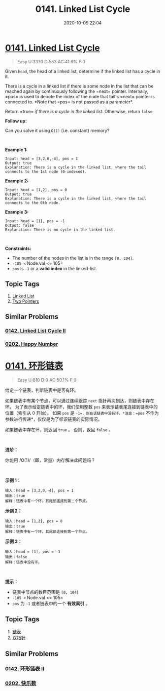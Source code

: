 #+TITLE: 0141. Linked List Cycle
#+DATE: 2020-10-09 22:04
#+LAST_MODIFIED: 2020-10-09 22:04
#+STARTUP: overview
#+HUGO_WEIGHT: auto
#+HUGO_AUTO_SET_LASTMOD: t
#+EXPORT_FILE_NAME: 0141-linked-list-cycle
#+HUGO_BASE_DIR:~/G/blog
#+HUGO_SECTION: leetcode
#+HUGO_CATEGORIES:leetcode
#+HUGO_TAGS: Leetcode Algorithms LinkedList TwoPointers

* [[https://leetcode.com/problems/linked-list-cycle/][0141. Linked List Cycle]]
:PROPERTIES:
:VISIBILITY: children
:END:

#+begin_quote
Easy U:3370 D:553 AC:41.6% F:0
#+end_quote

Given =head=, the head of a linked list, determine if the linked list
has a cycle in it.

There is a cycle in a linked list if there is some node in the list that
can be reached again by continuously following the =next= pointer.
Internally, =pos= is used to denote the index of the node
that tail's =next= pointer is connected to. *Note that =pos= is not
passed as a parameter*.

Return =true= /if there is a cycle in the linked list/. Otherwise,
return =false=.

*Follow up:*

Can you solve it using =O(1)= (i.e. constant) memory?

 

*Example 1:*

[[https://assets.leetcode.com/uploads/2018/12/07/circularlinkedlist.png]]

#+BEGIN_EXAMPLE
  Input: head = [3,2,0,-4], pos = 1
  Output: true
  Explanation: There is a cycle in the linked list, where the tail connects to the 1st node (0-indexed).
#+END_EXAMPLE

*Example 2:*

[[https://assets.leetcode.com/uploads/2018/12/07/circularlinkedlist_test2.png]]

#+BEGIN_EXAMPLE
  Input: head = [1,2], pos = 0
  Output: true
  Explanation: There is a cycle in the linked list, where the tail connects to the 0th node.
#+END_EXAMPLE

*Example 3:*

[[https://assets.leetcode.com/uploads/2018/12/07/circularlinkedlist_test3.png]]

#+BEGIN_EXAMPLE
  Input: head = [1], pos = -1
  Output: false
  Explanation: There is no cycle in the linked list.
#+END_EXAMPLE

 

*Constraints:*

- The number of the nodes in the list is in the range =[0, 104]=.
- =-105 <= Node.val <= 105=
- =pos= is =-1= or a *valid index* in the linked-list.
** Topic Tags
1. [[https://leetcode.com/tag/linked-list/][Linked List]]
2. [[https://leetcode.com/tag/two-pointers/][Two Pointers]]

** Similar Problems
*** [[https://leetcode.com/problems/linked-list-cycle-ii/][0142. Linked List Cycle II]]
*** [[https://leetcode.com/problems/happy-number/][0202. Happy Number]]

* [[https://leetcode-cn.com/problems/linked-list-cycle/][0141. 环形链表]]
:PROPERTIES:
:VISIBILITY: folded
:END:

#+begin_quote
Easy U:810 D:0 AC:50.1% F:0
#+end_quote

给定一个链表，判断链表中是否有环。

如果链表中有某个节点，可以通过连续跟踪 =next=
指针再次到达，则链表中存在环。 为了表示给定链表中的环，我们使用整数
=pos= 来表示链表尾连接到链表中的位置（索引从 0 开始）。 如果 =pos= 是
=-1=，则在该链表中没有环。*注意：=pos=
不作为参数进行传递*，仅仅是为了标识链表的实际情况。

如果链表中存在环，则返回 =true= 。 否则，返回 =false= 。

 

*进阶：*

你能用 /O(1)/（即，常量）内存解决此问题吗？

 

*示例 1：*

[[https://assets.leetcode-cn.com/aliyun-lc-upload/uploads/2018/12/07/circularlinkedlist.png]]

#+BEGIN_EXAMPLE
  输入：head = [3,2,0,-4], pos = 1
  输出：true
  解释：链表中有一个环，其尾部连接到第二个节点。
#+END_EXAMPLE

*示例 2：*

[[https://assets.leetcode-cn.com/aliyun-lc-upload/uploads/2018/12/07/circularlinkedlist_test2.png]]

#+BEGIN_EXAMPLE
  输入：head = [1,2], pos = 0
  输出：true
  解释：链表中有一个环，其尾部连接到第一个节点。
#+END_EXAMPLE

*示例 3：*

[[https://assets.leetcode-cn.com/aliyun-lc-upload/uploads/2018/12/07/circularlinkedlist_test3.png]]

#+BEGIN_EXAMPLE
  输入：head = [1], pos = -1
  输出：false
  解释：链表中没有环。
#+END_EXAMPLE

 

*提示：*

- 链表中节点的数目范围是 =[0, 104]=
- =-105 <= Node.val <= 105=
- =pos= 为 =-1= 或者链表中的一个 *有效索引* 。
** Topic Tags
1. [[https://leetcode-cn.com/tag/linked-list/][链表]]
2. [[https://leetcode-cn.com/tag/two-pointers/][双指针]]

** Similar Problems
*** [[https://leetcode-cn.com/problems/linked-list-cycle-ii/][0142. 环形链表 II]]
*** [[https://leetcode-cn.com/problems/happy-number/][0202. 快乐数]]

